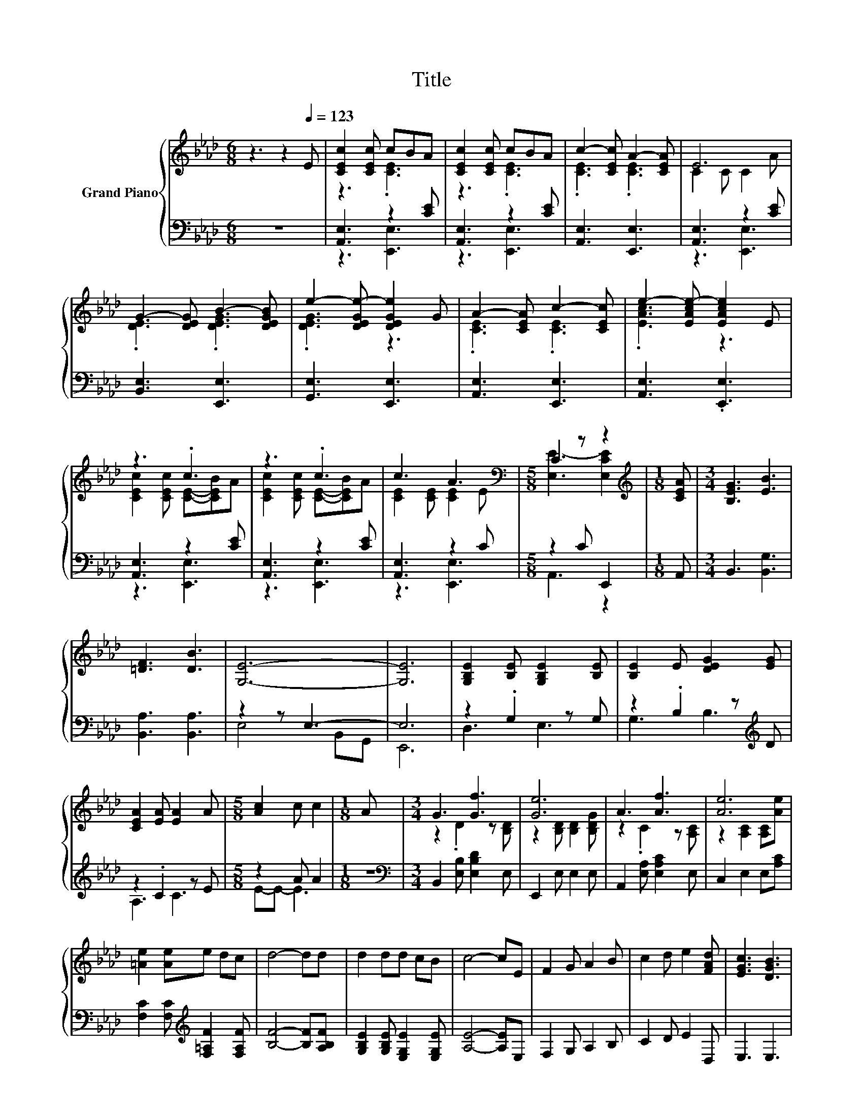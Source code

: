 X:1
T:Title
%%score { ( 1 3 5 ) | ( 2 4 ) }
L:1/8
M:6/8
K:Ab
V:1 treble nm="Grand Piano"
V:3 treble 
V:5 treble 
V:2 bass 
V:4 bass 
V:1
 z3 z2[Q:1/4=123] E | [CEc]2 [CEc] cBA | [CEc]2 [CEc] cBA | c2- [CEc] A2- [CEA] | E6 | %5
 G2- [DEG] B2- [DEGB] | e2- [DEGe-] [DEGe]2 G | A2- [CEA] c2- [CEc] | e2- [EAce-] [EAce]2 E | %9
 z3 .c3 | z3 .c3 | c3 A3[K:bass] |[M:5/8] C2 z z2 |[M:1/8][K:treble] [CEA] |[M:3/4] [B,EG]3 [EB]3 | %15
 [=DF]3 [DB]3 | [G,E]6- | [G,E]6 | [G,B,E]2 [B,E] [G,B,E]2 [B,E] | [B,E]2 E [DEG]2 [EG] | %20
 [CEA]2 [EA] [EA]2 A |[M:5/8] [Ac]2 c c2 |[M:1/8] A |[M:3/4] G3 [Gf]3 | [Ge]6 | A3 [Af]3 | [Ae]6 | %27
 [=Ae]2 [Ae]e dc | d4- dd | d2 dd cB | c4- cE | F2 G A2 B | c2 d e2 [FAd] | [EGc]3 [DGB]3 | %34
 [A,CA]6 | [DF]6- | [DF]2 z2 z2 | [Fd]6 | [FA]6 | [_GB]6- | [GB]2 z2 z2 | [FA]6 | [DF]6 | [E_G]6- | %44
 [EG]2 z2 z2 | F3 [FA]3 | d3 d3 | E3 A3 | [GB]6 | e6 | A6 | [DF]6- | [DF]2 z2 z2 | [Fd]6 | [FA]6 | %55
 [_cd]6- | [cd]2 z2 z2 | [Bd]6 | [_GB]6 | z2 D D2 D | z2 d c2 d | [Ff]6 | [FA]6 | [GB]6- | %64
 [GB]2 z2 z2 | [Fd]6- | [Fd]6 | [DF]6- | [DF]2 z2 z2 | [Fd]6 | [FA]6 | [_GB]6- | [GB]2 z2 z2 | %73
 [FA]6 | [DF]6 | [E_G]6- | [EG]2 z2 z2 | F3 [FA]3 | d3 d3 | E3 A3 | [GB]6 | e6 | A6 | [DF]6- | %84
 [DF]2 z2 z2 | [Fd]6 | [FA]6 | [_cd]6- | [cd]2 z2 z2 | [Bd]6 | [_GB]6 | z2 D D2 D | z2 d c2 d | %93
 [Ff]6 | [FA]6 | [GB]6- | [GB]2 z2 z2 | [Fd]6- | [Fd]6 |[M:1/8] E |[M:3/4] z2 z c z2 | z2 z c z2 | %102
 c3 A3 | E6 | G2- [DEG] B2- [DEGB] | e2- [DEGe-] [DEGe]2 G | A2- [CEA] c2- [CEc] | %107
 e2- [EAce-] [EAce]2 E | z2 z c z2 | z2 z c z2 | c3 A3[K:bass] |[M:5/8] C2 z z2 | %112
[M:1/8][K:treble] [CEA] |[M:3/4] [B,EG]3 [EB]3 | [=DF]3 [DB]3 | [G,E]6- | [G,E]6 | %117
 [G,B,E]2 [B,E] [G,B,E]2 [B,E] | [B,E]2 E [DEG]2 [EG] | [CEA]2 [EA] [EA]2 A |[M:5/8] [Ac]2 c c2 | %121
[M:1/8] A |[M:3/4] G3 [Gf]3 | [Ge]6 | A3 [Af]3 | [Ae]6 | [=Ae]2 [Ae]e dc | d4- dd | d2 dd cB | %129
 c4- cE | F2 G A2 B | c2 d e2 [FAd] | [EGc]3 [DGB]3 |[M:7/4] [A,CA]6 z2 z2 z4 |] %134
V:2
 z6 | [A,,E,]3 z2 [CE] | [A,,E,]3 z2 [CE] | [A,,E,]3 [E,,E,]3 | [A,,E,]3 z2 [CE] | %5
 [B,,E,]3 [E,,E,]3 | [G,,E,]3 [E,,E,]3 | [A,,E,]3 [E,,E,]3 | [A,,E,]3 .[E,,E,]3 | %9
 [A,,E,]3 z2 [CE] | [A,,E,]3 z2 [CE] | [A,,E,]3 z2 C |[M:5/8] z2 C E,,2 |[M:1/8] A,, | %14
[M:3/4] B,,3 [B,,G,]3 | [B,,A,]3 [B,,A,]3 | z2 z E,3- | E,6 | z2 .G,2 z G, | %19
 z2 .B,2 z[K:treble] D | z2 .C2 z E |[M:5/8] z2 A A2 |[M:1/8] z | %23
[M:3/4][K:bass] B,,2 [E,B,] [E,B,D]2 E, | E,,2 E, E,2 E, | A,,2 [E,A,] [E,A,C]2 E, | %26
 C,2 E,2 E,[A,C] | [F,C]2 [F,C][K:treble] [F,=A,F]2 [F,A,F] | [B,F]4- [B,F][A,B,F] | %29
 [G,B,E]2 [G,B,E] [E,G,E]2 [E,G,E] | [A,E]4- [A,E]E, | F,2 G, A,2 B, | C2 D E2 D, | E,3 E,3 | %34
 A,,6 | D,,2 [D,F,] [D,F,]2 [D,F,] | z2 .E2 z F | D,,2 F, F,2 F, | F,3 F,3 | %39
 _G,,2 [_G,B,] [G,B,]2 [G,B,] | z2[K:treble] .B2 z _G | D,,2 F, F,2 F, | D,3 D,3 | %43
 A,,2 [_G,A,] [G,A,]2 [G,A,] | z2[K:treble] _G F2 E | D,,2 F, [F,A,D]2 [F,A,] | %46
 [F,A,DF]3 [F,A,DF]3 | E,,2 [E,A,] [E,A,C]2 [E,A,] | [E,G,D]3 E,3 | A,,2 [_G,A,] [G,A,]2 [G,A,] | %50
 [_G,A,C]3 [G,A,]3 | D,,2 [D,F,] [D,F,]2 [D,F,] | z2 .E2 z F | D,,2 F, F,2 F, | F,3 F,3 | %55
 D,,2 [F,A,] [F,A,]2 [F,A,] | z2[K:treble] .c2 z c | _G,,2 _G, G,2 G, | _G,3 G,3 | %59
 G,,2 [G,B,] [G,B,]2 [G,B,] | z2 E E2 E | A,,2 F, F,2 F, | F,3 F,3 | E,,2 [E,G,] [E,G,]2 [E,G,] | %64
 z2[K:treble] ._G2 z G | D,,2 F, F,2 F, | F,6 | D,,2 [D,F,] [D,F,]2 [D,F,] | z2 .E2 z F | %69
 D,,2 F, F,2 F, | F,3 F,3 | _G,,2 [_G,B,] [G,B,]2 [G,B,] | z2[K:treble] .B2 z _G | D,,2 F, F,2 F, | %74
 D,3 D,3 | A,,2 [_G,A,] [G,A,]2 [G,A,] | z2[K:treble] _G F2 E | D,,2 F, [F,A,D]2 [F,A,] | %78
 [F,A,DF]3 [F,A,DF]3 | E,,2 [E,A,] [E,A,C]2 [E,A,] | [E,G,D]3 E,3 | A,,2 [_G,A,] [G,A,]2 [G,A,] | %82
 [_G,A,C]3 [G,A,]3 | D,,2 [D,F,] [D,F,]2 [D,F,] | z2 .E2 z F | D,,2 F, F,2 F, | F,3 F,3 | %87
 D,,2 [F,A,] [F,A,]2 [F,A,] | z2[K:treble] .c2 z c | _G,,2 _G, G,2 G, | _G,3 G,3 | %91
 G,,2 [G,B,] [G,B,]2 [G,B,] | z2 E E2 E | A,,2 F, F,2 F, | F,3 F,3 | E,,2 [E,G,] [E,G,]2 [E,G,] | %96
 z2[K:treble] ._G2 z G | D,,2 [F,A,] [F,A,]2 [F,A,] | [F,A,]6 |[M:1/8] z |[M:3/4] [A,,E,]4 z [CE] | %101
 [A,,E,]4 z [CE] | [A,,E,]3 [E,,E,]3 | [A,,E,]4 z [CE] | [B,,E,]3 [E,,E,]3 | [G,,E,]3 [E,,E,]3 | %106
 [A,,E,]3 [E,,E,]3 | [A,,E,]3 .[E,,E,]3 | [A,,E,]4 z [CE] | [A,,E,]4 z [CE] | [A,,E,]4 z C | %111
[M:5/8] z2 C E,,2 |[M:1/8] A,, |[M:3/4] B,,3 [B,,G,]3 | [B,,A,]3 [B,,A,]3 | z2 z E,3- | E,6 | %117
 z2 .G,2 z G, | z2 .B,2 z[K:treble] D | z2 .C2 z E |[M:5/8] z2 A A2 |[M:1/8] z | %122
[M:3/4][K:bass] B,,2 [E,B,] [E,B,D]2 E, | E,,2 E, E,2 E, | A,,2 [E,A,] [E,A,C]2 E, | %125
 C,2 E,2 E,[A,C] | [F,C]2 [F,C][K:treble] [F,=A,F]2 [F,A,F] | [B,F]4- [B,F][A,B,F] | %128
 [G,B,E]2 [G,B,E] [E,G,E]2 [E,G,E] | [A,E]4- [A,E]E, | F,2 G, A,2 B, | C2 D E2 D, | E,3 E,3 | %133
[M:7/4] A,,6 z2 z2 z4 |] %134
V:3
 x6 | z3 .[CE]3 | z3 .[CE]3 | .[CE]3 .[CE]3 | C2 C C2 A | .[DE]3 .[DEG]3 | .[DEG]3 z3 | %7
 .[CE]3 .[CE]3 | .[EAc]3 z3 | [CEc]2 [CEc] [CE]-[CEB]A | [CEc]2 [CEc] [CE]-[CEB]A | %11
 [CE]2 [CE] [CE]2[K:bass] E |[M:5/8] [E,E-]3 [E,CE]2 |[M:1/8][K:treble] x |[M:3/4] x6 | x6 | x6 | %17
 x6 | x6 | x6 | x6 |[M:5/8] x5 |[M:1/8] x |[M:3/4] z2 .D2 z [B,D] | z2 [B,D] [B,D]2 [B,DG] | %25
 z2 .C2 z [A,C] | z2 [A,C]2 [A,C][Ae] | x6 | x6 | x6 | x6 | x6 | x6 | x6 | x6 | z2 A, A,2 A, | %36
 z2 _G [=E=G]2 A | z2 [A,D] [A,D]2 [A,D] | [A,D]3 [A,D]3 | z2 D D2 D | z2 d [Ac]2 B | %41
 z2 [A,D] [A,D]2 [A,D] | [F,A,]3 [F,A,]3 | z2 C C2 C | z2 B A2 _G | D2 .[A,D]2 z D | x6 | %47
 c2- [Cc-]2 c-[Cc] | z2 z [G,D]3 | _G2- [CG-] [CG-]2 [CG-] | G3- [CG]3 | z2 A, A,2 A, | %52
 z2 _G [=E=G]2 A | z2 [A,D] [A,D]2 [A,D] | [A,D]3 [A,D]3 | z2 D D2 D | z2 f [=ce]2 d | %57
 z2 [B,D] [B,D]2 [B,D] | [B,D]3 [B,D]3 | [=EB]6- | [EB]2 z2 z2 | z2 [A,D] [A,D]2 [A,D] | %62
 [A,D]3 [A,D]3 | z2 D D2 D | z2 d [_Gc]2 A | z2 [A,D] [A,D]2 [A,D] | [A,D]6 | z2 A, A,2 A, | %68
 z2 _G [=E=G]2 A | z2 [A,D] [A,D]2 [A,D] | [A,D]3 [A,D]3 | z2 D D2 D | z2 d [Ac]2 B | %73
 z2 [A,D] [A,D]2 [A,D] | [F,A,]3 [F,A,]3 | z2 C C2 C | z2 B A2 _G | D2 .[A,D]2 z D | x6 | %79
 c2- [Cc-]2 c-[Cc] | z2 z [G,D]3 | _G2- [CG-] [CG-]2 [CG-] | G3- [CG]3 | z2 A, A,2 A, | %84
 z2 _G [=E=G]2 A | z2 [A,D] [A,D]2 [A,D] | [A,D]3 [A,D]3 | z2 D D2 D | z2 f [=ce]2 d | %89
 z2 [B,D] [B,D]2 [B,D] | [B,D]3 [B,D]3 | [=EB]6- | [EB]2 z2 z2 | z2 [A,D] [A,D]2 [A,D] | %94
 [A,D]3 [A,D]3 | z2 D D2 D | z2 d [_Gc]2 A | z2 D D2 D | D6 |[M:1/8] x | %100
[M:3/4] [CEc]2 [CEc][CE]- [CEB]A | [CEc]2 [CEc][CE]- [CEB]A | [CE]2 [CE] [CE]2 [CE] | C2 C C2 A | %104
 [DE]2 z .[DEG]3 | [DEG]2 z2 z2 | [CE]2 z .[CE]3 | [EAc]2 z2 z2 | [CEc]2 [CEc][CE]- [CEB]A | %109
 [CEc]2 [CEc][CE]- [CEB]A | [CE]2 [CE] [CE]2[K:bass] E |[M:5/8] [E,E-]3 [E,CE]2 | %112
[M:1/8][K:treble] x |[M:3/4] x6 | x6 | x6 | x6 | x6 | x6 | x6 |[M:5/8] x5 |[M:1/8] x | %122
[M:3/4] z2 .D2 z [B,D] | z2 [B,D] [B,D]2 [B,DG] | z2 .C2 z [A,C] | z2 [A,C]2 [A,C][Ae] | x6 | x6 | %128
 x6 | x6 | x6 | x6 | x6 |[M:7/4] x14 |] %134
V:4
 x6 | z3 [E,,E,]3 | z3 [E,,E,]3 | x6 | z3 [E,,E,]3 | x6 | x6 | x6 | x6 | z3 [E,,E,]3 | %10
 z3 [E,,E,]3 | z3 [E,,E,]3 |[M:5/8] A,,3 z2 |[M:1/8] x |[M:3/4] x6 | x6 | E,4 B,,G,, | E,,6 | %18
 D,3 E,3 | G,3 B,3[K:treble] | A,3 C3 |[M:5/8] E-E- E3 |[M:1/8] x |[M:3/4][K:bass] x6 | x6 | x6 | %26
 x6 | x3[K:treble] x3 | x6 | x6 | x6 | x6 | x6 | x6 | x6 | x6 | [D,F,]3 [D,F,A,]3 | x6 | x6 | x6 | %40
 [_G,B,]3[K:treble] [G,B,D]3 | x6 | x6 | x6 | [_G,A,]3[K:treble] [G,A,C]3 | x6 | x6 | x6 | x6 | %49
 x6 | x6 | x6 | [D,F,]3 [D,F,A,]3 | x6 | x6 | x6 | [F,A,]3[K:treble] [F,A,D]3 | x6 | x6 | x6 | %60
 [G,B,]3 [G,B,D]3 | x6 | x6 | x6 | [E,G,]3[K:treble] [E,G,C]3 | x6 | x6 | x6 | [D,F,]3 [D,F,A,]3 | %69
 x6 | x6 | x6 | [_G,B,]3[K:treble] [G,B,D]3 | x6 | x6 | x6 | [_G,A,]3[K:treble] [G,A,C]3 | x6 | %78
 x6 | x6 | x6 | x6 | x6 | x6 | [D,F,]3 [D,F,A,]3 | x6 | x6 | x6 | [F,A,]3[K:treble] [F,A,D]3 | x6 | %90
 x6 | x6 | [G,B,]3 [G,B,D]3 | x6 | x6 | x6 | [E,G,]3[K:treble] [E,G,C]3 | x6 | x6 |[M:1/8] x | %100
[M:3/4] z2 z [E,,E,]3 | z2 z [E,,E,]3 | x6 | z2 z [E,,E,]3 | x6 | x6 | x6 | x6 | z2 z [E,,E,]3 | %109
 z2 z [E,,E,]3 | z2 z [E,,E,]3 |[M:5/8] A,,3 z2 |[M:1/8] x |[M:3/4] x6 | x6 | E,4 B,,G,, | E,,6 | %117
 D,3 E,3 | G,3 B,3[K:treble] | A,3 C3 |[M:5/8] E-E- E3 |[M:1/8] x |[M:3/4][K:bass] x6 | x6 | x6 | %125
 x6 | x3[K:treble] x3 | x6 | x6 | x6 | x6 | x6 | x6 |[M:7/4] x14 |] %134
V:5
 x6 | x6 | x6 | x6 | x6 | x6 | x6 | x6 | x6 | x6 | x6 | x5[K:bass] x |[M:5/8] x5 | %13
[M:1/8][K:treble] x |[M:3/4] x6 | x6 | x6 | x6 | x6 | x6 | x6 |[M:5/8] x5 |[M:1/8] x |[M:3/4] x6 | %24
 x6 | x6 | x6 | x6 | x6 | x6 | x6 | x6 | x6 | x6 | x6 | x6 | A,4 z2 | x6 | x6 | x6 | D4 z2 | x6 | %42
 x6 | x6 | C4 z2 | x6 | x6 | x6 | x6 | x6 | x6 | x6 | A,4 z2 | x6 | x6 | x6 | D4 z2 | x6 | x6 | %59
 x6 | D4 z2 | x6 | x6 | x6 | D4 z2 | x6 | x6 | x6 | A,4 z2 | x6 | x6 | x6 | D4 z2 | x6 | x6 | x6 | %76
 C4 z2 | x6 | x6 | x6 | x6 | x6 | x6 | x6 | A,4 z2 | x6 | x6 | x6 | D4 z2 | x6 | x6 | x6 | D4 z2 | %93
 x6 | x6 | x6 | D4 z2 | x6 | x6 |[M:1/8] x |[M:3/4] x6 | x6 | x6 | x6 | x6 | x6 | x6 | x6 | x6 | %109
 x6 | x5[K:bass] x |[M:5/8] x5 |[M:1/8][K:treble] x |[M:3/4] x6 | x6 | x6 | x6 | x6 | x6 | x6 | %120
[M:5/8] x5 |[M:1/8] x |[M:3/4] x6 | x6 | x6 | x6 | x6 | x6 | x6 | x6 | x6 | x6 | x6 |[M:7/4] x14 |] %134

